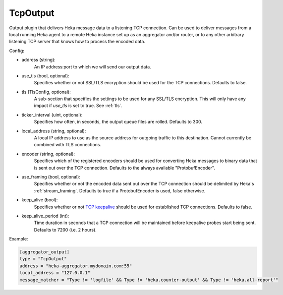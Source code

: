 
TcpOutput
=========

Output plugin that delivers Heka message data to a listening TCP connection.
Can be used to deliver messages from a local running Heka agent to a remote
Heka instance set up as an aggregator and/or router, or to any other arbitrary
listening TCP server that knows how to process the encoded data.

Config:

- address (string):
    An IP address:port to which we will send our output data.
- use_tls (bool, optional):
    Specifies whether or not SSL/TLS encryption should be used for the TCP
    connections. Defaults to false.

.. versionadded:: 0.5

- tls (TlsConfig, optional):
    A sub-section that specifies the settings to be used for any SSL/TLS
    encryption. This will only have any impact if `use_tls` is set to true.
    See :ref:`tls`.
- ticker_interval (uint, optional):
    Specifies how often, in seconds, the output queue files are rolled.
    Defaults to 300.

.. versionadded:: 0.6

- local_address (string, optional):
    A local IP address to use as the source address for outgoing  traffic to
    this destination. Cannot currently be combined with TLS connections.
- encoder (string, optional):
    Specifies which of the registered encoders should be used for converting
    Heka messages to binary data that is sent out over the TCP connection.
    Defaults to the always available "ProtobufEncoder".
- use_framing (bool, optional):
    Specifies whether or not the encoded data sent out over the TCP connection
    should be delimited by Heka's :ref:`stream_framing`. Defaults to true if a
    ProtobufEncoder is used, false otherwise.
- keep_alive (bool):
    Specifies whether or not `TCP keepalive
    <http://en.wikipedia.org/wiki/Keepalive#TCP_keepalive>`_ should be used
    for established TCP connections. Defaults to false.
- keep_alive_period (int):
    Time duration in seconds that a TCP connection will be maintained before
    keepalive probes start being sent. Defaults to 7200 (i.e. 2 hours).

Example:

.. code-block:: ini

    [aggregator_output]
    type = "TcpOutput"
    address = "heka-aggregator.mydomain.com:55"
    local_address = "127.0.0.1"
    message_matcher = "Type != 'logfile' && Type != 'heka.counter-output' && Type != 'heka.all-report'"
